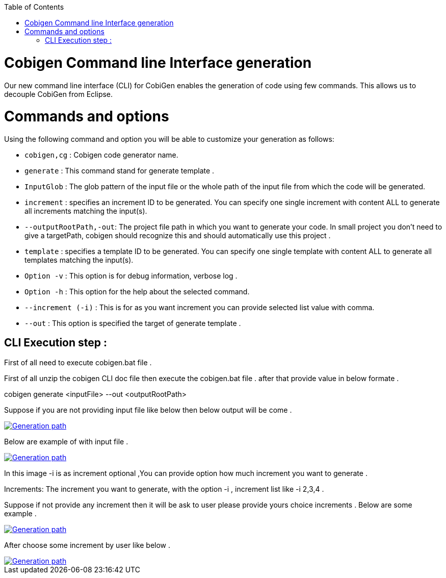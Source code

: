 :toc:
toc::[]

= Cobigen Command line Interface generation

Our new command line interface (CLI) for CobiGen enables the generation of code using few commands. This allows us to decouple CobiGen from Eclipse.

= Commands and options
Using the following command and option you will be able to customize your generation as follows:

• `cobigen,cg` :  Cobigen code generator name.

• `generate`   : This command  stand for generate template .

• `InputGlob`  : The glob pattern of the input file or the whole path of the input file from which the code will be generated.

• `increment`  : specifies an increment ID to be generated. You can specify one single increment with content ALL to generate all increments matching the input(s).

• `--outputRootPath,-out`: The project file path in which you want to generate your code. In small project you don’t need to give a targetPath, cobigen should recognize this and should automatically use this project .

• `template` : specifies a template ID to be generated. You can specify one single template with content ALL to generate all templates matching the input(s).

• `Option -v` : This option is for debug information, verbose log .

• `Option -h` : This option for the help about the selected command.

• `--increment (-i)` : This is for as you want increment you can provide selected list value with comma.

• `--out` : This option is specified the target of generate template .

== CLI Execution step :
First of all need to execute cobigen.bat file .

First of all unzip the cobigen CLI doc file then execute the cobigen.bat file .
after that provide value in below formate .

cobigen generate <inputFile> --out <outputRootPath>

Suppose if you are not providing input file like below then below output will be come .

image::images/WithoutParam.PNG[Generation path, link="images/WithoutParam.PNG"]

Below are example of with input file .

image::images/CLIArgumentImage.PNG[Generation path, link="images/CLIArgumentImage.PNG"]

In this image -i is as increment optional ,You can provide option how much increment you want to generate .

Increments: The increment you want to generate, with the option -i , increment list like -i 2,3,4  .

Suppose if not provide any increment then it will be ask to user please provide yours choice increments .
Below are some example .

image::images/WithoutIncrOutPut.PNG[Generation path, link="images/WithoutIncrOutPut.PNG"]
After choose some increment by user like below .

image::images/selectedIncr.PNG[Generation path, link="images/selectedIncr.PNG"]

